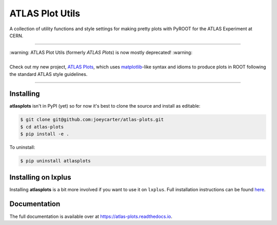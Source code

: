 ATLAS Plot Utils
================

.. image:: https://img.shields.io/github/license/mashape/apistatus.svg
    :target: https://github.com/joeycarter/atlas-plots/blob/master/LICENSE

A collection of utility functions and style settings for making pretty plots with PyROOT for the ATLAS Experiment at CERN.

----

| :warning: ATLAS Plot Utils (formerly *ATLAS Plots*) is now mostly deprecated! :warning:
|
| Check out my new project, `ATLAS Plots <https://github.com/joeycarter/atlas-plots>`_, which uses `matplotlib <https://matplotlib.org/>`_-like syntax and idioms to produce plots in ROOT following the standard ATLAS style guidelines.

----

Installing
----------

**atlasplots** isn't in PyPI (yet) so for now it's best to clone the source and install as editable:

.. code:: bash
    
    $ git clone git@github.com:joeycarter/atlas-plots.git
    $ cd atlas-plots
    $ pip install -e .

To uninstall:

.. code:: bash

    $ pip uninstall atlasplots

Installing on lxplus
--------------------

Installing **atlasplots** is a bit more involved if you want to use it on ``lxplus``.
Full installation instructions can be found `here <https://atlas-plots.readthedocs.io/en/latest/getting_started.html#installing-on-lxplus>`_.

Documentation
-------------

The full documentation is available over at https://atlas-plots.readthedocs.io.
